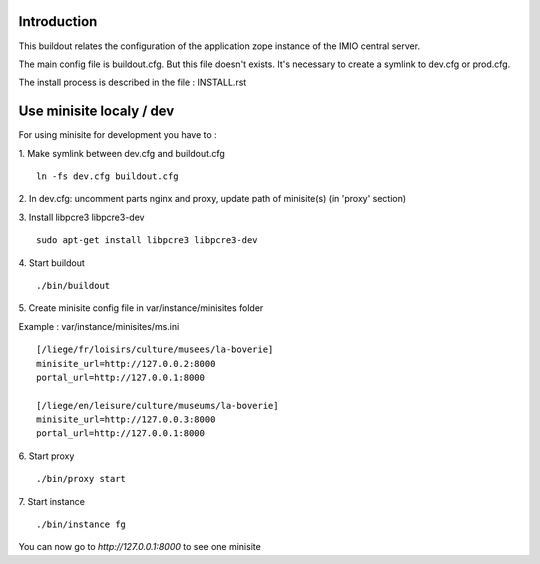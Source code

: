 Introduction
------------

This buildout relates the configuration of the application zope instance of the IMIO central server.

The main config file is buildout.cfg. But this file doesn't exists.
It's necessary to create a symlink to dev.cfg or prod.cfg.

The install process is described in the file : INSTALL.rst


Use minisite localy / dev
-------------------------

For using minisite for development you have to :

1. Make symlink between dev.cfg and buildout.cfg
::
    ln -fs dev.cfg buildout.cfg

2. In dev.cfg: uncomment parts nginx and proxy, update path of minisite(s) (in 'proxy' section)
::

3. Install libpcre3 libpcre3-dev
::
    sudo apt-get install libpcre3 libpcre3-dev

4. Start buildout
::
    ./bin/buildout

5. Create minisite config file in var/instance/minisites folder
::

Example : var/instance/minisites/ms.ini
::
    [/liege/fr/loisirs/culture/musees/la-boverie]
    minisite_url=http://127.0.0.2:8000
    portal_url=http://127.0.0.1:8000

    [/liege/en/leisure/culture/museums/la-boverie]
    minisite_url=http://127.0.0.3:8000
    portal_url=http://127.0.0.1:8000

6. Start proxy
::
    ./bin/proxy start

7. Start instance
::
    ./bin/instance fg

You can now go to `http://127.0.0.1:8000` to see one minisite
